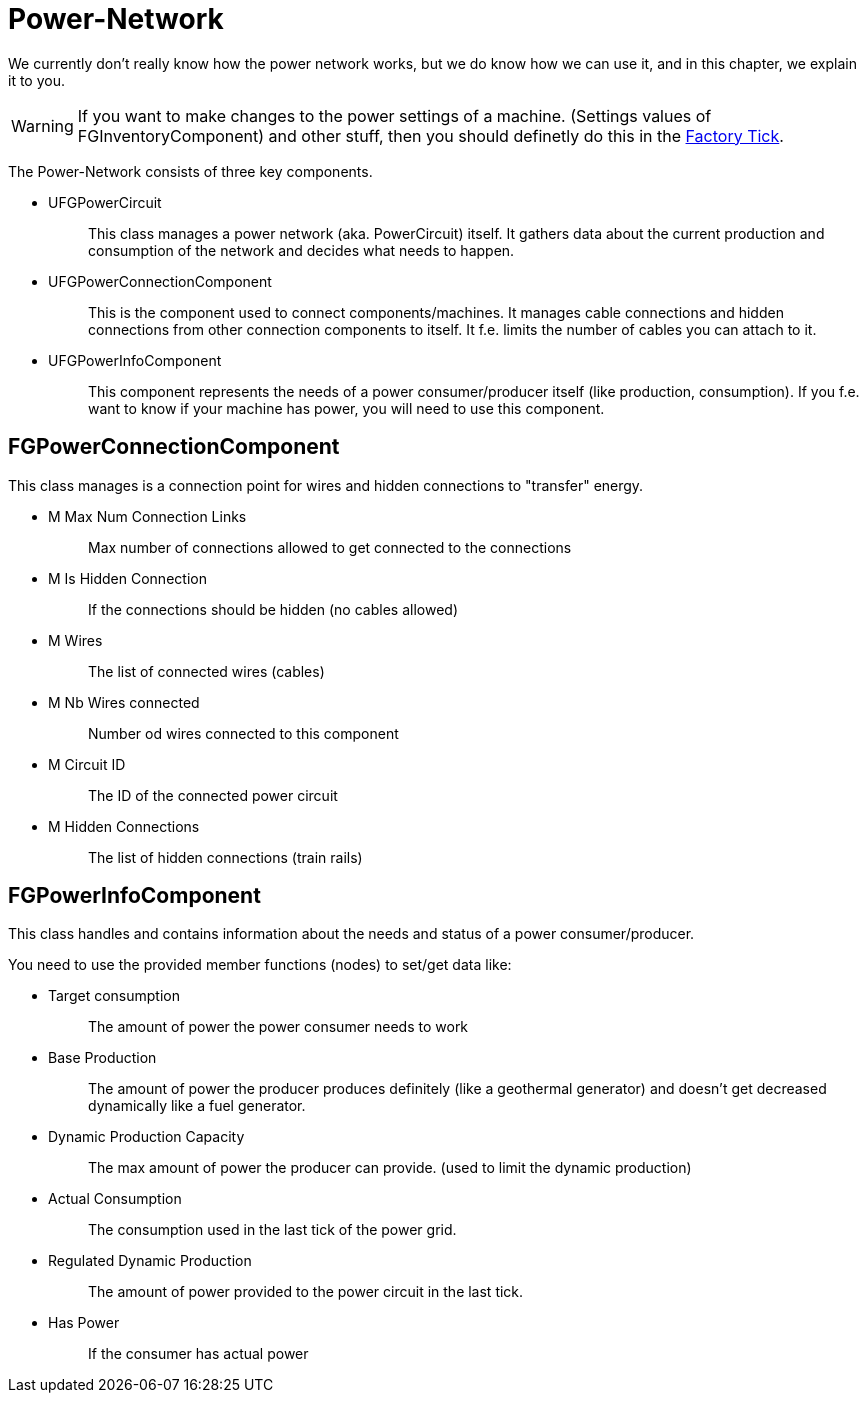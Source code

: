 = Power-Network

We currently don't really know how the power network works, but we do
know how we can use it, and in this chapter, we explain it to you.

[WARNING]
====
If you want to make changes to the power settings of a machine.
(Settings values of FGInventoryComponent) and other stuff,
then you should definetly do this in the xref:/Development/Satisfactory/FactoryTick.adoc[Factory Tick].
====

The Power-Network consists of three key components.

* {blank}
+
UFGPowerCircuit::
  This class manages a power network (aka. PowerCircuit) itself. It
  gathers data about the current production and consumption of the
  network and decides what needs to happen.
* {blank}
+
UFGPowerConnectionComponent::
  This is the component used to connect components/machines. It manages
  cable connections and hidden connections from other connection
  components to itself. It f.e. limits the number of cables you can
  attach to it.
* {blank}
+
UFGPowerInfoComponent::
  This component represents the needs of a power consumer/producer
  itself (like production, consumption). If you f.e. want to know if
  your machine has power, you will need to use this component.

== FGPowerConnectionComponent

This class manages is a connection point for wires and hidden
connections to "transfer" energy.

* {blank}
+
M Max Num Connection Links::
  Max number of connections allowed to get connected to the connections
* {blank}
+
M Is Hidden Connection::
  If the connections should be hidden (no cables allowed)
* {blank}
+
M Wires::
  The list of connected wires (cables)
* {blank}
+
M Nb Wires connected::
  Number od wires connected to this component
* {blank}
+
M Circuit ID::
  The ID of the connected power circuit
* {blank}
+
M Hidden Connections::
  The list of hidden connections (train rails)

== FGPowerInfoComponent

This class handles and contains information about the needs and status
of a power consumer/producer.

You need to use the provided member functions (nodes) to set/get data
like:

* {blank}
+
Target consumption::
  The amount of power the power consumer needs to work
* {blank}
+
Base Production::
  The amount of power the producer produces definitely (like a
  geothermal generator) and doesn't get decreased dynamically like a
  fuel generator.
* {blank}
+
Dynamic Production Capacity::
  The max amount of power the producer can provide. (used to limit the
  dynamic production)
* {blank}
+
Actual Consumption::
  The consumption used in the last tick of the power grid.
* {blank}
+
Regulated Dynamic Production::
  The amount of power provided to the power circuit in the last tick.
* {blank}
+
Has Power::
  If the consumer has actual power
